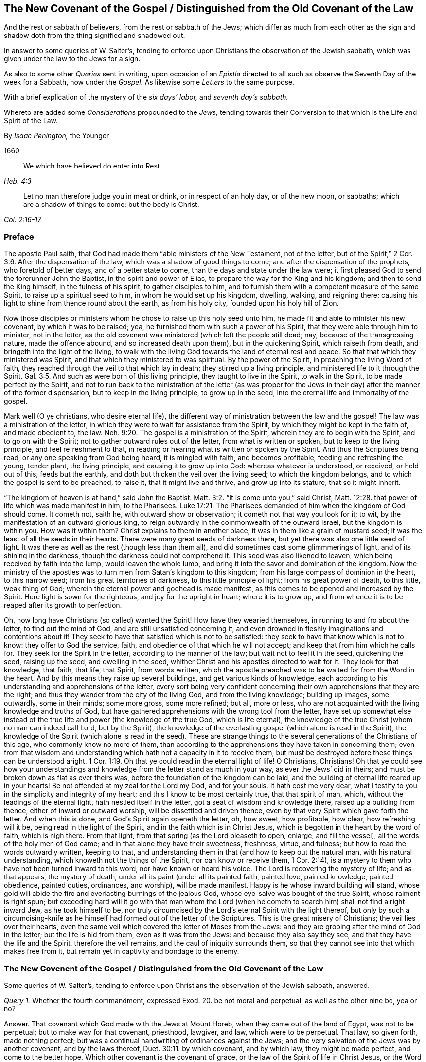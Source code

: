 == The New Covenant of the Gospel / Distinguished from the Old Covenant of the Law

[.heading-continuation-blurb]
And the rest or sabbath of believers, from the rest or sabbath of the Jews;
which differ as much from each other as the sign
and shadow doth from the thing signified and shadowed out.

[.heading-continuation-blurb]
In answer to some queries of W. Salter`'s,
tending to enforce upon Christians the observation of the Jewish sabbath,
which was given under the law to the Jews for a sign.

[.heading-continuation-blurb]
As also to some other _Queries_ sent in writing,
upon occasion of an _Epistle_ directed to all such
as observe the Seventh Day of the week for a Sabbath, now under the _Gospel._
As likewise some _Letters_ to the same purpose.

[.heading-continuation-blurb]
With a brief explication of the mystery of the
_six days`' labor,_ and _seventh day`'s sabbath._

[.heading-continuation-blurb]
Whereto are added some _Considerations_ propounded to the _Jews,_
tending towards their Conversion to that which is the Life and Spirit of the Law.

[.section-author]
By _Isaac Penington,_ the Younger

[.section-date]
1660

[quote.section-epigraph, , Heb. 4:3]
____
We which have believed do enter into Rest.
____

[quote.section-epigraph, , Col. 2:16-17]
____
Let no man therefore judge you in meat or drink, or in respect of an holy day,
or of the new moon, or sabbaths; which are a shadow of things to come: but the body is Christ.
____

=== Preface

The apostle Paul saith, that God had made them "`able ministers of the New Testament,
not of the letter, but of the Spirit,`" 2 Cor. 3:6. After the dispensation of the law,
which was a shadow of good things to come; and after the dispensation of the prophets,
who foretold of better days, and of a better state to come,
than the days and state under the law were;
it first pleased God to send the forerunner John the Baptist,
in the spirit and power of Elias, to prepare the way for the King and his kingdom;
and then to send the King himself, in the fulness of his spirit,
to gather disciples to him,
and to furnish them with a competent measure of the same Spirit,
to raise up a spiritual seed to him, in whom he would set up his kingdom, dwelling,
walking, and reigning there;
causing his light to shine from thence round about the earth, as from his holy city,
founded upon his holy hill of Zion.

Now those disciples or ministers whom he chose to raise up this holy seed unto him,
he made fit and able to minister his new covenant, by which it was to be raised; yea,
he furnished them with such a power of his Spirit,
that they were able through him to minister, not in the letter,
as the old covenant was ministered (which left the people still dead; nay,
because of the transgressing nature, made the offence abound,
and so increased death upon them), but in the quickening Spirit,
which raiseth from death, and bringeth into the light of the living,
to walk with the living God towards the land of eternal rest and peace.
So that that which they ministered was Spirit,
and that which they ministered to was spiritual.
By the power of the Spirit, in preaching the living Word of faith,
they reached through the veil to that which lay in death;
they stirred up a living principle, and ministered life to it through the Spirit. Gal. 3:5.
And such as were born of this living principle,
they taught to live in the Spirit, to walk in the Spirit,
to be made perfect by the Spirit,
and not to run back to the ministration of the letter (as was proper
for the Jews in their day) after the manner of the former dispensation,
but to keep in the living principle, to grow up in the seed,
into the eternal life and immortality of the gospel.

Mark well (O ye christians, who desire eternal life),
the different way of ministration between the law and the gospel!
The law was a ministration of the letter,
in which they were to wait for assistance from the Spirit,
by which they might be kept in the faith of, and made obedient to, the law. Neh. 9:20.
The gospel is a ministration of the Spirit,
wherein they are to begin with the Spirit, and to go on with the Spirit;
not to gather outward rules out of the letter, from what is written or spoken,
but to keep to the living principle, and feel refreshment to that,
in reading or hearing what is written or spoken by the Spirit.
And thus the Scriptures being read, or any one speaking from God being heard,
it is mingled with faith, and becomes profitable, feeding and refreshing the young,
tender plant, the living principle, and causing it to grow up into God:
whereas whatever is understood, or received, or held out of this, feeds but the earthly,
and doth but thicken the veil over the living seed; to which the kingdom belongs,
and to which the gospel is sent to be preached, to raise it,
that it might live and thrive, and grow up into its stature, that so it might inherit.

"`The kingdom of heaven is at hand,`" said John the Baptist. Matt. 3:2.
"`It is come unto you,`" said Christ, Matt. 12:28.
that power of life which was made manifest in him, to the Pharisees. Luke 17:21.
The Pharisees demanded of him when the kingdom of God should come.
It cometh not, saith he, with outward show or observation;
it cometh not that way you look for it; to wit,
by the manifestation of an outward glorious king,
to reign outwardly in the commonwealth of the outward Israel;
but the kingdom is within you.
How was it within them?
Christ explains to them in another place; it was in them like a grain of mustard seed;
it was the least of all the seeds in their hearts.
There were many great seeds of darkness there,
but yet there was also one little seed of light.
It was there as well as the rest (though less than them all),
and did sometimes cast some glimmmerings of light, and of its shining in the darkness,
though the darkness could not comprehend it.
This seed was also likened to leaven, which being received by faith into the lump,
would leaven the whole lump, and bring it into the savor and domination of the kingdom.
Now the ministry of the apostles was to turn men from Satan`'s kingdom to this kingdom;
from his large compass of dominion in the heart, to this narrow seed;
from his great territories of darkness, to this little principle of light;
from his great power of death, to this little, weak thing of God;
wherein the eternal power and godhead is made manifest,
as this comes to be opened and increased by the Spirit.
Here light is sown for the righteous, and joy for the upright in heart;
where it is to grow up,
and from whence it is to be reaped after its growth to perfection.

Oh, how long have Christians (so called) wanted the Spirit!
How have they wearied themselves, in running to and fro about the letter,
to find out the mind of God, and are still unsatisfied concerning it,
and even drowned in fleshly imaginations and contentions about it!
They seek to have that satisfied which is not to be satisfied:
they seek to have that know which is not to know: they offer to God the service, faith,
and obedience of that which he will not accept;
and keep that from him which he calls for.
They seek for the Spirit in the letter, according to the manner of the law;
but wait not to feel it in the seed, quickening the seed, raising up the seed,
and dwelling in the seed, whither Christ and his apostles directed to wait for it.
They look for that knowledge, that faith, that life, that Spirit, from words written,
which the apostle preached was to be waited for from the Word in the heart.
And by this means they raise up several buildings, and get various kinds of knowledge,
each according to his understanding and apprehensions of the letter,
every sort being very confident concerning their
own apprehensions that they are the right;
and thus they wander from the city of the living God, and from the living knowledge;
building up images, some outwardly, some in their minds; some more gross,
some more refined; but all, more or less,
who are not acquainted with the living knowledge and truths of God,
but have gathered apprehensions with the wrong tool from the letter,
have set up somewhat else instead of the true life
and power (the knowledge of the true God,
which is life eternal),
the knowledge of the true Christ (whom no man can indeed call Lord, but by the Spirit),
the knowledge of the everlasting gospel (which alone is read in the Spirit),
the knowledge of the Spirit (which alone is read in the seed).
These are strange things to the several generations of the Christians of this age,
who commonly know no more of them,
than according to the apprehensions they have taken in concerning them;
even from that wisdom and understanding which hath not a capacity in it to receive them,
but must be destroyed before these things can be understood aright. 1 Cor. 1:19.
Oh that ye could read in the eternal light of life!
O Christians, Christians!
Oh that ye could see how your understandings and
knowledge from the letter stand as much in your way,
as ever the Jews`' did in theirs; and must be broken down as flat as ever theirs was,
before the foundation of the kingdom can be laid,
and the building of eternal life reared up in your hearts!
Be not offended at my zeal for the Lord my God, and for your souls.
It hath cost me very dear,
what I testify to you in the simplicity and integrity of my heart;
and this I know to be most certainly true, that that spirit of man, which,
without the leadings of the eternal light, hath nestled itself in the letter,
got a seat of wisdom and knowledge there, raised up a building from thence,
either of inward or outward worship, will be dissettled and driven thence,
even by that very Spirit which gave forth the letter.
And when this is done, and God`'s Spirit again openeth the letter, oh, how sweet,
how profitable, how clear, how refreshing will it be,
being read in the light of the Spirit, and in the faith which is in Christ Jesus,
which is begotten in the heart by the word of faith, which is nigh there.
From that light, from that spring (as the Lord pleaseth to open, enlarge,
and fill the vessel), all the words of the holy men of God came;
and in that alone they have their sweetness, freshness, virtue, and fulness;
but how to read the words outwardly written, keeping to that,
and understanding them in that (and how to keep out the natural man,
with his natural understanding, which knoweth not the things of the Spirit,
nor can know or receive them, 1 Cor. 2:14),
is a mystery to them who have not been turned inward to this word,
nor have known or heard his voice.
The Lord is recovering the mystery of life; and as that appears, the mystery of death,
under all its paint (under all its painted faith, painted love, painted knowledge,
painted obedience, painted duties, ordinances, and worship), will be made manifest.
Happy is he whose inward building will stand,
whose gold will abide the fire and everlasting burnings of the jealous God,
whose eye-salve was bought of the true Spirit, whose raiment is right spun;
but exceeding hard will it go with that man whom the Lord (when
he cometh to search him) shall not find a right inward Jew,
as he took himself to be,
nor truly circumcised by the Lord`'s eternal Spirit with the light thereof,
but only by such a circumcising-knife as he himself
had formed out of the letter of the Scriptures.
This is the great misery of Christians; the veil lies over their hearts,
even the same veil which covered the letter of Moses from the Jews:
and they are groping after the mind of God in the letter; but the life is hid from them,
even as it was from the Jews: and because they also say they see,
and that they have the life and the Spirit, therefore the veil remains,
and the caul of iniquity surrounds them,
so that they cannot see into that which makes free from it,
but remain yet in captivity and bondage to the enemy.

[.old-style]
=== The New Covenent of the Gospel / Distinguished from the Old Covenant of the Law

[.section-summary-preface]
Some queries of W. Salter`'s,
tending to enforce upon Christians the observation of the Jewish sabbath, answered.

[.discourse-part]
_Query 1._ Whether the fourth commandment, expressed Exod. 20.
be not moral and perpetual, as well as the other nine be, yea or no?

[.discourse-part]
Answer.
That covenant which God made with the Jews at Mount Horeb,
when they came out of the land of Egypt, was not to be perpetual;
but to make way for that covenant, priesthood, lawgiver, and law,
which were to be perpetual.
That law, so given forth, made nothing perfect;
but was a continual handwriting of ordinances against the Jews;
and the very salvation of the Jews was by another covenant, and by the laws thereof, Duet. 30:11.
by which covenant, and by which law, they might be made perfect,
and come to the better hope.
Which other covenant is the covenant of grace,
or the law of the Spirit of life in Christ Jesus, or the Word which is nigh in the mouth,
and in the heart,
and speaks life to them that can hear and believe the joyful sound of it.

Now that this former covenant was not to abide, but to give place to the other, see Heb.
viii, which treateth of the new covenant:
for God`'s speaking of a new covenant importeth that he himself hath made the first old.
ver. 13. It had a long continuance among that people of the Jews;
but now against the coming of Christ, who was to be Mediator of a better covenant,
ver. 6. even a new covenant, ver. 8. as it had been long decaying, and waxing old,
so now it was ready to vanish away, as ver. 13.

And indeed it was necessary it should pass away; for it was not faultless.
How, not faultless!
Was there any sin in the holy law and ministration of God by Moses?
Can there any just blame be found in any thing that proceeded from the Lord?
Nay, surely the ministration of Moses was holy, and without blame; but it was weak,
through the flesh, Rom. 8:3. and therefore God would lay that aside,
so far as it was weak, and suited to the weakness of a fleshly people, and bring,
instead thereof, a ministration of the law in the Spirit,
which should be lively and powerful and effectual in the spirits of his people.

That which God aimed at in a covenant, was to keep him and his people together.
Now this covenant was weak on the people`'s part; they continued not in it, and so,
according to that covenant, God disregarded them.
ver. 9. Now God finding this covenant not able to
effect his purpose of love towards his people,
he finds fault with it, bringing forth another, or second, which this gives place to.
ver. 7. And this other covenant, or new covenant, is not according to that.
How not according to that?
Why this: it was not written outwardly, as that was.
"`Not according to that which I made with their fathers,
when I took them by the hand to lead them out of the land
of Egypt.`" ver. 9. "`For I will put my laws in their mind,
and write them in their hearts.`" ver. 10. And here they shall learn the knowledge of God,
every one from the least to the greatest,
ver. 11. "`So that all the children of this covenant shall
be taught of the Lord,`" and learn the law from his mouth;
not as it was given at Mount Sinai,
(which ministration was to the children of the old
covenant) but as it goes forth out of Zion,
and from the "`Jerusalem which is above,`" which is
the mother of all the children of the covenant,
and nourisheth them, not with the law of Moses, but with the milk of her own breasts.

Now if any think to restrain this to the types and shadows of the law, they therein err:
for the main covenant was the law of commandments, which they still broke,
worshipping other gods, making images and likenesses, taking his name in vain,
profaning his sabbaths, and so of the rest.
It is true, the first covenant had a worldly sanctuary,
a tabernacle wherein was the candlestick, etc.,
but the chief matter of the covenant was the ten words;
therefore the tables wherein it was written were called the tables of the covenant,
or the tables wherein the covenant was contained. Heb. 9:4.
Yea, the ten words are expressly called the covenant itself. Duet. 4:13.
Observe therefore diligently these
few things following in the fear of the Lord:

[.numbered-group]
====

[.numbered]
_First,_
The ten commandments given by Moses from Mount Horeb were the covenant which God made
with the Jews when he took them by the hand to lead them out of the land of Egypt.

[.numbered]
_Secondly,_ That covenant God found fault with,
because it was not able (through the weakness of
the flesh on their parts) to keep them to God.

[.numbered]
_Thirdly,_ Against Christ`'s coming God provideth a new covenant,
a better covenant for him to be Mediator of; which covenant was not outward,
like the former, but inward, put in the mind, writ in the heart.
As the people was inward, the sanctuary inward, the ark inward,
the tables of the covenant inward, so the covenant itself, and the writing of it,
were inward also.
And this covenant, as it is only written in the Spirit, and in that which is spiritual,
so it cannot be read in the letter.

[.numbered]
_Fourthly,_ That wherever this new covenant cometh, the other waxeth old,
whether to a person or people.
Wherever the law of the Spirit of life is made manifest,
the law of the letter is swallowed up in it,
and is known no more but as it is comprehended, and is brought forth in it.
And he that is in the Spirit,
and hath received the law of life from the Spirit knoweth not Christ after the flesh;
how much less Moses.
But taking the whole ministration of Moses in the spirit, not only the ten commandments,
but all the sacrifices and other types also, here they are owned and received,
even in Christ the substance: but the ten commandments, so far as they were a shadow,
pass away before the Sun of righteousness,
as well as the other types and shadows of the law.

====

[.discourse-part]
Objection.
But was there any thing of the ten words a shadow?
Do they not all command abiding things?

[.discourse-part]
Answer.
Moses`' whose ministration (as it stood in the letter without) was but a shadow
of the fulness and perfection of that ministry of the Spirit which was to come,
and to be set up by the Son in his house. Heb. 3:5-6.
Moses`' people, but a shadow of the spiritual people;
Moses`' priests and sacrifices, but a shadow of the spiritual priests and sacrifices;
Moses`' law in the letter ministered from Mount Sinai,
but a shadow of Christ`'s law in the Spirit to be ministered from Mount Zion. 2 Cor. 3:10-11.
The law itself which was given by him,
but a shadow of the grace and truth which came by Jesus Christ. John 1:17.
Of whose fulness every believer receives a portion of the same grace,
"`even grace for grace;`" ver. 16 which grace is to be his teacher,
both of what he should deny and turn from,
and how he should live and carry himself both towards God and man. Tit. 2:11-12.
Look particularly on the commandments,
and see if there will not appear something of a shadow in them.

The first commandment to that people,
"`That they should have none other gods (like the heathen) but him only whose
powerful arm had brought them out of Egypt.`" This is a shadow of the subjection
of the spiritual Israel singly in Spirit to the Lord of spirits,
who by his mighty arm redeemed them out of spiritual Egypt.
Now must they bow to other lords no more, Isa. 26:13.
as they did bow in the land of Egypt (Oh, who can read this!),
but bow alone at the name of Jesus,
and be subject to the arm of his power in their spirits alone forever.

The second commandment,
"`That they should not make any images or likenesses of things in heaven or earth,
or bow down to them, is a shadow of what God requires of spiritual Israel in the inward,
where all likenesses, inventions, imitations,
resemblances of what they have seen in the Spirit above,
or beneath in the earthly nature, they must not make themselves,
nor bow to such as any others make.

And they must not "`take the name (of the Lord their Redeemer) in vain,`"
pretending to the living power when it manifests not itself in them;
pretending to meet in the living name, and to worship in the Spirit,
when they are gone a whoring from it, and become strangers to it.
What should I mention any more?
It is easy to observe how the other commandments were shadows of the inward
innocency and purity which the believer receives inwardly into his heart
from the powerful operation of the law of the Spirit of life in him.

[.discourse-part]
Objection.
But may any of these laws be broken?
If they may not be broken, then they are perpetual.

[.discourse-part]
Answer.
The reason why they may not be broken is not because
that the dispensation of them is still in force,
but because the dispensation of the law of the Spirit
comprehends all the righteousness of Moses`' law:
and the end of Christ`'s dissolving that covenant was not that any might
have liberty to do any thing which is there manifested to be unrighteous;
but that the righteousness of it might be fulfilled
in them who receive his law in the Spirit,
which never could be fulfilled by receiving of Moses`' law in the letter. Rom. 8:4.
And mark this diligently,
ye that have been exercised in the Spirit towards God:
the law of sin is nearer to us than any law of the letter can come;
the covenant of death and hell (with the laws thereof)
is written within by the finger of Satan;
and that which blots them out must be as near, even an inward covenant,
an inward writing from the eternal Word in the heart,
by the law of his eternal Spirit of life.

This then is my answer: Moses`' law in substance remains, as it is taken in by Christ,
and administered by him in Spirit; but not as it was given in the letter to the Jews:
for so it was a shadow, making nothing perfect: but making way for the better hope,
for the covenant established upon better promises,
for the inward law of the Spirit of life in Christ Jesus:
which effects that in the spirits of his people, which Moses`' law could by no means do.

[.discourse-part]
Question.
But what is the substance of the law which abides?

[.discourse-part]
Answer.
The substance of the law is _love:_ to love God above all (above all without,
above all within), and to love one`'s neighbor as one`'s self.
To receive this love from God, and to bring it forth in his Spirit,
this is the substance of the law; this is the thing which the law drove at in a shadow.
The law is fulfilled in this one word _love;_
but that love must be received from God which fulfils the law.
A man may strive to love abundantly, and strive to obey in love,
and yet fall short of the covenant;
but the Lord must circumcise the heart before that
love can spring up which fulfils the law. Duet. 30:6.

[.discourse-part]
Objection.
But doth not the Apostle Paul say, that by the law is the knowledge of sin;
and that he had not known lust, except the law had said,
"`Thou shalt not covet;`" plainly referring to the tenth commandment, which saith,
"`Thou shalt not covet.`"

[.discourse-part]
Answer.
By the law outwardly was the knowledge of sin outwardly to the people of the Jews;
by the law inwardly is the knowledge of sin inwardly to the spirits of disciples.
Now a little consider and wait on the Lord,
to know what administration of the law it was that Paul knew sin by;
whether it was by Moses`' administration of the law in the letter,
or by Christ`'s ministration of his law to him in the Spirit.
It is rendered in our last translation,
"`Thou shalt not covet;`" but it might more properly be rendered, "`Thou shalt not lust:`"
// lint-disable invalid-characters
for if ὲπιθυμία be properly rendered lust, then οὐκ επιθυμήσεις may as properly be rendered,
"`Thou shalt not lust.`" And he that hath received
the administration of the law in the Spirit,
knoweth it thus to issue forth from the Word of life into his spirit.
It discovers the lusts and affections of the flesh,
which draw from the yoke and subjection to the Spirit; and then,
by a command from the living Spirit, it hedgeth up the way after the other lovers,
saying, "`Thou shalt not lust.`" And as the law of the flesh ariseth,
kindling desires after vanity, and after fleshly ease and delight;
so the law of the Spirit arises in the inner man, forbidding, pricking, stopping,
and limiting that which would be at liberty out of the life and purity of the holy law.
And here begin the bitter fights and terrible battles
and conflicts between the two seeds,
wherein all the powers of heaven, earth, and hell are engaged.

Now because this interpretation of Paul`'s words may seem strange
and uncouth to persons who have drunk in another apprehension,
and have taken it for granted that Paul there refers to the tenth commandment,
consider the place yet further,
and perhaps the Lord may please to open it to you from the very letter,
even as he hath opened it to others immediately by his Spirit,
by causing them to feel the thing which Paul felt,
and to receive the law as he received it.

Paul (in that seventh of the Romans) speaks of three states which he had known.

[.numbered-group]
====

[.numbered]
_First,_ A state of life before the law: "`I was alive without the law once.`" ver. 9.

[.numbered]
_Secondly,_ A state of death after the commandment came: then sins revived, and he died.
When the word of life came with its living commandment to set upon sin indeed,
then sin would dally no longer; it would no longer lie as dead,
and let Paul live in his zeal and worship as he had done before; but it slew him,
it showed its power in him, sometimes deceiving him,
and sometimes forcing him from that which was holy, spiritual, just, and good,
and to that which was unholy; insomuch as he did do what he hated,
and could not do what he loved; and found himself a wretched man,
and in miserable captivity,
because of the body of death and the law of sin in his members.
ver. 23,24.

[.numbered]
_Thirdly,_ A state of life,
after the commandment had done its work in thoroughly slaying of him;
when that was removed which the law came against, then he was married to another husband,
then he could bring forth fruit unto God; Rom. 7:4.
then he could walk freely with God, not after the flesh,
but after the Spirit, chap.
8:4. and rejoice in the life and the peace, instead of roaring out because of the death,
which came from the carnal mind.
ver. 5.

====

Now when was the time when Paul "`was alive without
the law`"? Was it not when he was righteous,
when he was whole?
Then he had no need of the physician, then he had not received the wound,
even the terrible wound which Christ then gives the
soul when he calleth to it by his Spirit,
and giveth forth the commandment,
"`Thou shalt not lust.`" When he had "`confidence in
the flesh,`" being circumcised the eighth day,
of the stock of Israel, of the tribe of Benjamin, an Hebrew of the Hebrews;
as touching the law, a Pharisee; concerning zeal, persecuting the church;
touching the righteousness which is in the law, blameless. Phil. 3:4-6.
Here was a living man;
and his exact receiving the ministration of the law in the letter was part of his life;
yea, but he had not received the commandment yet that slew him.
Paul was alive yet, and could flourish in the freshness of his life, zeal,
and abundant knowledge under this administration of the law: but when God,
who caused the light to shine out of darkness, shined in his heart;
when God began the work of the new creation in him by his living light;
when the commandment came fresh from the Spirit (the
commandment which was ordained to life, Rom. 7:10.
which the ministration of the law in the letter was not,
no not to the Jews, but another.
Duet. 30:14-15), then Paul began to feel the sting of death, and the power of sin,
which now rose up in its strength to retain one of its subjects,
and to keep the stronger man than he from dispossessing him, if he could.
And now how was poor Paul rent and torn, and harrassed by the enemy,
and made to see and feel his miserable captivity, until he had passed through the death,
and was redeemed from under sin,
and consequently from under this bitter administration of the Spirit, by his holy, pure,
and severe law against sin!
For the man being dead, the law hath no force against the seed,
nor against that which is one with and lives in the seed:
and this it is he speaks to the Romans concerning,
who also were acquainted with the ministration of the law, as ver. 1. of the 7th chap.
Now is it not very manifest that Paul knew not sin spiritually
by the ministration of the law in the letter,
but was alive without it, until he felt the ministry of it from Christ in the Spirit?
And that soon struck at his life, and by degrees slew it, killing the body of sin in him,
with its members, and so preparing him for the marriage to another husband.

[.discourse-part]
Objection.
But by this then a man is not only freed from the law of the letter,
but also from the law of the Spirit:
for if this law be ministered to him till death pass upon him,
and till he be married to Christ, then after death is passed upon him,
and he is baptized into death, and risen with Christ, and married to him,
the law passeth away likewise.

[.discourse-part]
Answer.
There is a double ministration of the law of the Spirit;
a sharp ministration against sin, and a sweet ministration in the renewed Spirit.
The ministration against sin passeth away, as the sin is wrought out; but then the sweet,
spiritual current and law of its holy and pure life
in the renewed Spirit is more vigorous and full.
So that the law of the Spirit remaineth forever; but its convictions, its reproofs,
its chastisements towards the worldly part,
diminish and pass away as the worldly part is wasted; and its sweet, comforting presence,
pure peace, fresh joy and life, increase as the new man grows and flourishes.

[.discourse-part]
_Query 2._ Whether the scope and drift of that fourth precept be not to
persuade us to lay by the works of our calling one day in seven,
that we may on that day wholly give up ourselves to wait on the Lord,
in the performance of duties of piety and mercy, for our attaining of, and growing in,
sanctification and holiness?

[.discourse-part]
Answer.
The scope and drift of the fourth commandment was to enjoin
the Jews to keep the sabbath strictly as a sign,
by forbearing all works,
and sanctifying it as a day of rest to the Lord according to the law. Ezek. 20:12.
But the substance being come (Christ, who is the body, Col. 2:17),
the day and rest of the Spirit being known, the sign is at an end,
and the thing signified taketh place.
So that the rest is now in Christ, through the faith, by his Spirit, where the worship is.
And this in the gospel comprehends the time of worship, the place of worship,
and the worship itself (which are spiritual), where, in substance, all is known, enjoyed,
and solemnized, which was figured out in shadows under the law.
The sanctification being come, the rest being come, the Lord of the sabbath being come,
shall not the sign of the sanctification,
the sign of the rest (which rest the Lord of the sabbath was to give,
and lead the spirits of his people into), pass away? Ex. 31:13.

[.discourse-part]
_Query 3._ Whether the fourth precept do not as strictly bind
us to keep holy the seventh day of or from the creation,
as it bindeth us to the observation of a seventh day?

[.discourse-part]
Answer.
The fourth commandment did not require the observation of a seventh day in general;
but of a seventh day in particular, of those of whom it required it:
for what the law required, it required of those who were under the law,
and not of others. Rom. 3:19.

[.discourse-part]
_Query 4._ If the seventh day`'s sabbath be not moral and perpetual,
then how comes it to pass that it was instituted or appointed from the first creation,
when men by guilt stood in no need of a Saviour, nor yet of such a ceremony; Gen. 2:3.

[.discourse-part]
Answer.
That it was instituted or appointed from the first creation,
or that God intended to require of man the observation of it had he abode in innocency,
is not manifest in the Scriptures;
but that God did then bless and sanctify it (in relation to the service he had for it),
that is expressed in scripture. Gen. 2:2-3.
And that this was one end for which he did sanctify it, namely,
that it might be for a sign unto that people of the Jews (which were the people
he chose to set up his signs and figures of the invisible things among),
the scripture also testifies. Ex. 20:11.
but what further meaning there is in it,
and what relation it hath to all the redeemed of the Lord,
in whom God brings about the new creation, with the rest thereof (as he did the old),
it is better to wait to know and feel in the Spirit,
than to be prying into with the curious, searching, fleshly understanding.

[.discourse-part]
Query 5. If the seventh day`'s sabbath be not moral,
and belonging both to Jews and Gentiles,
then how comes it to pass that it was given to all men in Adam,
when there was no difference between Jews and Gentiles
and was observed by command from the beginning,
as appears by comparing together Gen. 2:3. and Ex. 16:18, to 31.

[.discourse-part]
Answer.
That it was given to Adam in innocency, or to all men in Adam, I do not find,
nor do these places quoted make it manifest;
but its being practised before the giving of the law doth not prove its perpetuity,
or that it was not given for a sign:
for circumcision was instituted and observed long before the giving of the law, Gen. 17.
and sacrificing long before that, Gen. 4. both which were signs of the inward,
and not perpetual as to the outward observation of them.

[.discourse-part]
_Query 6._ If when our Lord Jesus saith, (Matt. 5:18) that "`till heaven and earth pass,
one jot or tittle should in no wise pass from the law;`"
if he there meant not the law of the ten commandments,
expressed in Exodus xx, then what law did he mean?

[.discourse-part]
Answer.
By the law is meant the whole ministration of Moses; as by the prophets (ver. 17),
the whole ministration of the prophets:
and that it is not to be restrained to the ten commandments,
is manifest by the instances which Christ gives,
more of which relate to other parts of the law than to the commandments:
for there are but two instances out of the ten commandments;
but there are four instances out of other parts of the law, as may be seen,
ver. 31. 33. 38. and 43. of that chapter.
So that Christ doth not only take in the ten commandments,
but he takes in the rest of Moses`' ministry in the Spirit,
not one jot or tittle whereof is to pass till it be all fulfilled;
but was to stand in the letter to the Jews till full season,
and then in the Spirit till all be finished there also.

"`The law and the prophets were until John;`" from
that time the kingdom of God began to be preached, Luke 16:16.
and both the law, prophets, and John himself were to decrease,
and Christ and his kingdom to increase.
Christ, in this fifth of Matthew, had been preaching the kingdom,
declaring to whom it appertained, and the blessedness of such.
Now this his manner of preaching might seem to derogate from the law of Moses,
and from the prophets, whose doctrine and dispensation hereby he might seem to destroy:
but Christ taketh away the occasion of such a misapprehension,
bidding them not think he came to destroy the law, or the prophets:
for he was not come for that end, but to fulfill.
Wherein he doth these two things:

[.numbered-group]
====

[.numbered]
_First,_ He establisheth that ministration of the law and prophets for its season,
till it should be fulfilled by him the substance,
who was to fulfill all the righteousness of it.
It should last out its whole day,
and should not fail in the least tittle of it (as he himself explaineth it,
Luke 16:17); till the heaven and earth of the Jews passed away. Heb. 12:27-28.

[.numbered]
_Secondly,_ He taketh in the substance of it into his own ministration,
and layeth it more inwardly, and closely,
and largely upon the spirits of his disciples than
Moses had done in the letter upon his disciples;
but he doth not give it out in full,
but only giveth a taste to his disciples how straitly he would
minister it to them by his Spirit as they came under his yoke,
Matt. 11:29, which yoke is the Spirit of the law thereof,
as Moses`' yoke was the law of the letter.

====

Now mark yet further: Christ does not give out the letter for his law,
as it was delivered by Moses;
but requireth somewhat of his disciples which comprehends the letter.
As now when he administers the law against revenge, from whence murder proceeds,
he doth not say, "`Thou shalt not kill,`" as Moses had said to them of old time; but saith,
Thou shalt not be angry without a cause, nor give thy brother any provoking language.
ver. 22. Nor does he say, "`Thou shalt not commit adultery;`" but,
Thou shalt not let out a lustful look, nor let in a lustful thought.
ver. 28.

And had he spoken here about the sabbath, would he have administered it in the letter,
or would he have commanded the observation of the true sabbath, where no work is done,
no fire kindled (nor so much as any sticks gathered to make a fire with),
nor no burden borne; but the man-servant, the maid-servant, the ox, the ass,
and every creature rests in the seed?
"`The Son of man is Lord of the sabbath.`" It is true he subjected himself under the law;
but yet he was still Lord; and he maketh all his,
kings and priests to God! who being once baptized into his death,
know also his resurrection and reign.

[.discourse-part]
Objection.
But all the other commandments are to be kept according to the letter;
for although it should prove so,
that believers are not bound to observe them by virtue
of Moses`' ministration in the letter,
but by virtue of the ministration of the Spirit,
yet the commandments themselves are kept;
but take away the outward observation of the sabbath,
and this commandment hath no fulfilling at all according to the letter.

[.discourse-part]
Answer.
This ariseth from the different nature of the thing:
for the other commandments require or forbid that
which is either good or evil in its own nature;
but this is but good or evil by institution or command.
To keep a day, or not to keep a day, is not good or evil in itself,
but as it is commanded, or forbidden, or left at liberty in the Lord,
and according as it is done or forborne by him who received the command or prohibition,
or is let into the liberty of the gospel. Rom. 14:6.
So that if the nature of the thing required in this commandment,
had been alike with the nature of the things required or forbidden in the other commandments,
it would have been as durable after the dissolution of that covenant,
as the other things therein contained were;
which vanish not in themselves upon the dissolution of that covenant,
but only pass into a higher way of dispensation,
where they retain their full virtue and strength, even according to the letter,
though not by virtue of the administration of the letter;
another higher and fuller administration of a better
covenant challenging and taking its own place.

[.discourse-part]
_Query 7._ If the seventh day`'s sabbath be not moral, but an abrogated ceremony,
now since the death of Christ;
then wherefore should our Saviour instruct his beloved apostles,
that they must instruct the Christian churches to pray, Matt. 24:20.
that they might not flee on the sabbath,
knowing that their flight would fall out more than thirty years after his death?

[.discourse-part]
Answer.
Great was the hardship the Jews underwent in the siege of Jerusalem,
by that apprehension of theirs that they ought not to do any work
(not so much as of defending themselves) on the sabbath;
which hardship such disciples of Christ among the Jews,
as could not easily be drawn off from the law and Jewish observations,
but still were for circumcision, and keeping of an outward sabbath, might be liable to.
Now Christ, and the apostles after him, were not hasty to withdraw them from such things,
but for a time bore with them therein; insomuch that Paul circumcised Timothy,
and became to the Jews as a Jew; and to them that were under the law,
as under the law himself also.
But the strength of the query seems to lie in this,
_That it should bear the name of sabbath from Christ`'s own mouth,
in relation to somewhat which should happen on it more than
thirty years after it should cease to be sabbath._
To which my answer is plain, that that may as well bear the name of sabbath,
as Jerusalem, or the temple, bear the name of the holy place, ver. 15. of the same chap.
For Jerusalem and the temple did as much cease to be the
holy place above thirty years after those words were spoken,
as the Jewish sabbath could cease to be the sabbath.

Now for the sakes of such as have been truly exercised in their spirits
by the Spirit of the Lord (and have felt the powerful work of his grace,
and a building raised up by him), and may yet be further exercised, I shall add this.
Jerusalem was a type of an inward building in the spirits of God`'s people;
both in its rearing up, in its situation, in its standing,
in God`'s dealing with it all the time of its standing; and lastly,
in its downfall and utter desolation.
There is an appearance and building of God in the spirits of his people,
which is to give way to, and be swallowed up in, a fuller and higher appearance.
But the fleshly spirit, getting into this building,
will not give way to the further and more inward and spiritual appearance of the Spirit,
but will have the first building stand as the building,
and will entertain no further appearance of God, than as it can comprehend it,
subject it, and afford it a place in the first building.
Hereupon God distresseth Ariel, even the city which David built (saying within his heart;
surely "`that which I have built will I break down,
and that which I have planted will I pluck up, even this whole land,
so he causeth the overflowing scourge to pass, even over thy whole land,
O Emanuel`"). Now when the enemy enters within the holy city, and within the holy temple,
it is time to flee, and exceeding great distress will befall that disciple,
whose flight is either in the winter or on the sabbath day.
Do not imagine at this; but if the Lord open it not at present, wait his season;
for the thing is true and sealed, both by the openings of the light eternal,
and by sensible exercises and experiences from that light.

Thus I have answered such of the queries as concern the seventh day`'s sabbath.
Such as seem to argue the unwarrantableness of observing
the first day of the week for a sabbath,
I leave to those to whom they are tendered (and of whom
an answer seems so conscientiously and zealously desired,
as I do not see how it can be reasonably neglected or denied),
that by weighty evidence of Scripture he may be reduced, if he hath erred; but if not,
but it be truth which he hath therein held forth,
the Lord may be honored in men`'s bowing and subjecting to every truth of his,
by what instruments soever it pleaseth him to make it manifest.

=== Some Queries,

[.heading-continuation-blurb]
Sent in writing, (upon occasion of an epistle directed to all such
as observe the seventh day of the week for a sabbath) _answered._

[.discourse-part]
_Query 1._ If the whole law of Moses, the law of the ten commandments,
as well as the law of sacrifices,
were both added upon one and the same account for transgressions;
then why doth the Holy Spirit in the Scriptures lay forth such
an antiphitical use of them (I suppose he means antitypical),
the one that sin might abound, Rom. 5:20. the other sacrificing for sin? Heb. 9:7-9.

[.discourse-part]
Answer.
That the law of Moses was added because of transgression,
is manifest from that scripture quoted by me in my epistle,
as well as from other scriptures;
and one end why it was added in relation to transgression, was,
that the offence might abound,
which would make the sacrifice of propitiation for
sin appear more necessary and more acceptable.
And the sacrifices also relate to the sinner, some referring to the sin committed,
others to the thankfulness and acknowledgment due for the peace, mercy,
and blessings of God towards his poor, sinful, erring creatures;
both which were to last till the time of reformation from the sin. Heb. 9:10.
Gal. 3:19. (But that they were both added _upon one and the same account,_
that I did not affirm; that is wrongfully put upon me.)

Now though both these were added because of transgression,
yet they had not both the same use and service in relation to transgression,
but the one was added to discover sin, and to make it appear exceeding sinful, Rom. 5:20.
the other to blot it out, to take it away, to make atonement for it;
which the sacrifices did,
making the sinner upright and perfect as relating to that outward state and capacity,
though they could not as pertaining to the conscience. Heb. 9:9.

[.discourse-part]
_Query 2._ If the whole law, the ten commandments, as well as the sacrifices,
were representations, figures, or shadows of somewhat relating to Christ, the seed;
then what did they in general, or either of them in particular, represent, figure,
or shadow forth, before they were written in tables of stone,
or since they were written in tables of stone, more of Christ then than now?

[.discourse-part]
Answer.
That the ten words were some of the precepts of Moses,
and appertaining to the first testament or covenant,
all which precepts were sprinkled with blood, cannot be denied.
And the apostle distinguisheth the precepts of Moses under the law,
which were sprinkled with the blood of the sacrifices under the law, Heb. 7:19.
from the precepts of Christ which he writes in other tables, chap.
10:16. which also are sprinkled with blood, but not with the blood of bulls and goats,
but with his own blood;
and he that receives any of these precepts out of the blood of Christ,
cannot truly and spiritually obey them,
though he may strive much to form his spirit into the obedience thereof.
Now the time and season of their signification was
the time which God allotted them under the law,
wherein was the use of signs; but the gospel is a state of substance,
of bringing the life and immortality into the heart,
and into the possession of believers, which the state of the law shadowed.
So that they are not signs since the gospel, since Christ put an end to the law-signs,
shadows, and figures, nor yet before the law to believers,
so far as they were in the new covenant; (for as the thing signified cometh,
so that which signifieth it passeth away) though that was a mixed state,
wherein God gave a taste of both covenants,
before his perfect dispensing or bringing forth of either.

[.discourse-part]
_Query 3._ If the whole dispensation of the law was given to the Jews,
and not to the Gentiles, and so the Gentiles not bound to that law,
but another way for them to know the mind of God; then whether that law cited, Rom. 2:15.
which the Gentiles showed the work of in their hearts,
be another law contrary to that law that was given to the Jews,
even the ten commandments?

[.discourse-part]
Answer.
The law which is the substance, is not contrary to the law which is the shadow,
but is the comprehending and fulfilling of it.
The law in the Spirit (written by God`'s power and presence in
the heart and mind) is not contrary to the law in the letter,
but is a higher and more glorious ministration of it.
The one commandment which God gave by Moses to the Jews, Duet. 30:11.
which was the commandment of life and death,
as relating to their inward and eternal state,
ver. 15. was not contrary to the ten commandments,
which God had commanded them before by another covenant,
which he had made with them as an outward people,
and which was to be their rule as to their outward state;
for they were chosen by God to be a holy people outwardly,
and so an outward rule of holiness and obedience was prescribed them;
but by all their obedience thereto, they could not be justified, but only by hearing,
believing, and obeying Christ, the word nigh in the heart,
and by feeling in the spirit the blood of that one offering.

[.discourse-part]
_Query 4._ If the Gentiles were not bound under that law that the Jews were,
which carried the curse with it;
then which way have the Gentiles redemption by Jesus Christ?
seeing all that are redeemed, are redeemed from the law, and the curse thereof.
Gal. 4:5:13.

[.discourse-part]
Answer.
As they were under the curse outwardly, by transgressing that outward law or covenant,
and so missed of the outward happiness of the holy land,
and still met with wrath and judgments, and at last utter cutting off,
as to their outward state, and as to all their hope from that covenant;
so he that comes to receive the ministration of the law of the Spirit,
will find the curse as abundantly inwardly,
even till that be cut down by the sword of the Spirit, which the curse is to;
and that brought into dominion, to which is the promise and blessing.
So that the Gentiles find as great need to be redeemed from the curse inwardly,
which the inward law brings upon the transgressor, as the Jews did outwardly; yea,
and find a more heavy burden and load than ever the Jews did outwardly.
Paul, when he was alive in the outward administration of the law,
not being acquainted with the inward, he knew little of the curse;
he was according to it blameless, Phil. 3:6.
but when he came to receive the living light
of the spiritual administration of it into his spirit,
then he felt the burden, and weight and misery of sin, and the curse indeed;
and cried out, "`O wretched man, who shall deliver?`"

[.discourse-part]
_Query 5._ If the duration of the dispensation of Moses`' law in the letter was till Christ,
the seed, should come and fulfill it,
and the dispensation of Moses`' law (so stated without
distinction) between that that was perpetual,
and that that was ceremonially vanishing, and so in the fulfilling of it besides;
then what law or commandments that or they were, which,
while Moses`' dispensation was in full force, is said to be perpetually sure,
to stand fast forever and forever, as Ps. 10:11:7,8. and when Christ, the seed,
was come, and had fulfilled all that the Father had appointed him to do,
was established, Rom. 3:31.
and not one jot or tittle of it to pass so long as heaven and earth remain? Matt. 5:18.
and Luke 16:17.

[.discourse-part]
Answer.
That distinction between something in Moses`' law being perpetual,
and something ceremonial, is not sound and proper in this place;
for all that was under Moses`' law was but a shadow, as in that dispensation;
and that testament was dedicated with blood (with the blood
which was a shadow) which related to every precept, Heb. 9:18-19.
and it was all substantial and
perpetual in what it signified and related to.
The sacrifices were substantial in that sacrifice which they signified,
as well as the law and precepts were substantial
in the law and precepts which they signified.
And as the first covenant pointed at a second covenant,
so the laws of the first covenant pointed at the law of the second covenant,
the ministration whereof is from the Mediator of that covenant,
and they come into the heart sprinkled with his blood.
Now the law or commandment, which even under that dispensation,
was to be perpetual and last forever, was "`the word in the heart,`"
and the laws thereof, Duet. 30:14. which Moses by especial order from God,
and according to the tenor of another covenant, directed the Jews to.
ver. 4. For the law, as administered by Moses, in the letter,
is not perpetual or eternal; but as it comes from the Spirit,
and is administered in the Spirit, so it is spiritual and eternal.
That administration was fitted to that people; and, we know, the Lord, if he had pleased,
could have given a fuller administration of his law in the letter than that was,
as Christ plainly intimates divers times.
Mat. 5. But if it had been ever so full,
yet the administration of it in the letter is to
give place to the administration of it in the Spirit;
so that the administration of it in the letter is not perpetual,
but for the time which God allotted it;
but the administration of it in the Spirit is eternal and perpetual,
and there it remains an eternal light, witness,
and sword against sin and the transgressor.
And thus it is established in the hands of the Spirit,
after the season of that ministration of it in the letter was ended;
and thus not one jot or tittle of it was to pass away, after the other ministration,
with every jot and tittle of it, was ended.

[.discourse-part]
_Query 6._ If the coming of Christ in the flesh;
and his fulfilling all the righteousness of the law;
and being foretold by Moses to be that prophet that was
to be heard in all things (which is not denied by us);
but if by these he put an end to the law of the ten commandments,
and gave forth another law to his house or family; then what law that is,
and whether it be contrary to that law that he with the Father gave forth,
as Duet. 33:2. with Ps. 80:17. which now is in gospel ministration holy, just,
good, as Rom. 7:12 and spiritual.
ver. 14.

[.discourse-part]
Answer.
It is the law of the Spirit, or the light of the Spirit in the heart,
which discovers sin (not only in the outward acts, but in its principle, rise,
first motions, and inward nature), giving forth his living commands against it.
This is the law now, in which the believer is to begin, Gal. 3:3.
and according to which he is to go on to perfection.
For as the believer is begotten of the Spirit, and born of the Spirit,
so he is to receive the ministration of his law from the Spirit, and in the Spirit.
He receives a gift of faith, a measure of faith from the eternal spring of life,
and that is his law.
His law is the _law of faith._
The light of life, which he receives in the faith,
opens the mind and will of Christ to him in the Spirit, showing him both sin,
and also the things of God more fully than the law of Moses could,
though opened by the Spirit; for it is a fuller, a deeper kind of ministration,
and so opens the things which it ministers more fully
than a ministration of an inferior nature can.
Yet it is not contrary to Moses`' law, but comprehends all the substance,
all the righteousness and equity of it (as I said before),
which it as a shadow represented, and commanded to that outward or shadowy people,
the Jews.
But the law which Paul spake of, Rom. 7.
was the law of the Spirit, or such a ministration of the law as Paul knew not,
all the while he was under the ministration of Moses`' law blameless;
but this law found out sufficient blame in him.
ver. 14. etc.

[.discourse-part]
_Query 7._ If Jesus Christ, as he is the Son,
gave forth another law to his house or family;
and that law contrary to that that the Father gave forth;
then whether there are not two lawgivers, when the Scriptures say there is but one. James 4:12.

[.discourse-part]
Answer.
The substance, when it is shadowed out, and or when it is nakedly dispensed,
is one and the same thing; so that whenever it comes,
it cannot be another thing than what the shadow represented it to be.
Moses`' dispensation and Christ`'s are one in Spirit; and when he cometh in Spirit,
he doth not destroy either Moses or the prophets, but comprehends them;
so that the law is but one, although the dispensations of it have been various;
but the proper dispensation of the law now to Christians is Christ`'s dispensation,
not Moses`' dispensation;
and Christians are now to look for light and knowledge
of it in the tables where Christ writes it,
according to his covenant.
So that there have not been two laws given out,
but the one law of God hath been variously dispensed;
in and according to the letter by Moses to the Jews;
in and according to the Spirit by Christ to his disciples.

[.discourse-part]
_Query 8._ If the tables of stone,
the writing of the law of the ten commandments in the tables,
and the law of the ten commandments itself which was written,
were figures or representations;
then whether the finger of God`'s Spirit doth write the law of God two ways,
in the inward table (so called); namely, in the heart of Christ`'s family;
in one way whilst Moses`' dispensation was on foot. Ps. 37:31.
For the Psalmist speaks in the present tense (which was under that dispensation):
now is it another way in this latter dispensation expressed? 2 Cor. 3:3.

[.discourse-part]
_Query 9._ If two ways, then how doth the finger of God`'s Spirit write them these ways?

[.discourse-part]
Answer.
The eternal covenant was the same under the law as under the gospel;
and its tables were the heart then, as well as now;
and its way of writing the same then as now,
even by the finger of God`'s power or eternal Spirit:
and thither the Jews were even then referred for the inward writing of the law. Duet. 30:14.
So that they who truly hearkened even to Moses,
were to wait on this word, which was nigh in the heart,
for the writing of his laws there.
And they that hearkened to this law, which endureth forever,
knew the writing thereof in their hearts: whereas the Jews,
who were very diligent to get the law into their hearts from the letter,
could never thereby attain the writing of it there; but were still found breakers of it,
and under that curse which belonged to the breach.
Abraham, Isaac, and Jacob, David and the prophets, knew the inward Jew,
who becomes so by the inward covenant,
and by the inward dispensation of the law in that covenant;
and the law which was after the promise could not
disannul the promise which was before it:
but it stood good and firm to the children, even to all the spiritual seed,
the whole time of that outward dispensation of the law.

[.discourse-part]
_Query 10._ If not,
then how doth the writing of the law in tables of stone
represent the writing of the law in the tables of the heart;
seeing the tables of the heart were wrote upon by the finger of God`'s Spirit,
whilst the tables of stone were in full force, and the dispensation had not ceased?

[.discourse-part]
Answer.
Though the tables of stone, or law thereof, were in force to that outward people of God,
the Jews; yet this did not destroy his inward people,
nor his inward tables in their hearts, nor hinder him from writing his inward law there;
but the inward and eternal covenant ran underneath to them inwardly,
(even all the time of their outward dispensation) whereby
they were made inwardly righteous and obedient to God.
And as God had particularly directed, by Moses,
to the word and commandment of that covenant,
so he would not fail to write it thereby in the hearts
of such as turned to the word and commandment.
So that this was the law which God wrote in the heart even then,
and was always the inward substance,
while as Moses`' dispensation was but an outward sign thereof.

[.discourse-part]
_Query 11._ If the law of the ten commandments itself, which enjoined love and duty to God,
and love and duty to man, as Matt. 22:37-40, was or is a figure of another;
then what law that is that is the anti-type of this law, which in succeeding of it,
enjoins not love and duty to God, and not love and duty to man?

[.discourse-part]
Answer.
This query ariseth from a great mistake,
as if the law in the letter and the law in the Spirit could not require the same thing;
whereas they do require the very same thing in substance, but several ways,
according to the difference of each administration; to wit, the one literally,
of a literal or outward people; the other spiritually, of a spiritual or inward people;
one requires love according to the tenor of the letter,
the other according to the Spirit.

[.discourse-part]
_Query 12._ If the owning of the ten commandments,
as they are plainly laid down in the letter, be a breaking of them in the Spirit,
and especially those contained in the first table;
then how doth the truth of God written, which is life and truth, Acts 7:38.
and Ecc. 12:10. and the Spirit which is given forth, meet together;
seeing the Spirit leads and guides into all truth?

[.discourse-part]
Answer.
I do not know any who have said, "`that the owning of the ten commandments,
as they are plainly laid down in the letter,
is a breaking of them in the Spirit;`" but he that hath the Spirit
owneth the dispensation of the letter in its place and season:
but the Spirit doth not teach them to run from his own dispensation (where it is livingly
administered to such as wait on the eternal Word in his covenant of life for it),
to that dispensation which was appointed for, and given forth to, others.
But that the truth, as it is written (outwardly), is life, I do not read;
but otherwise, 2 Cor. 3:6. where Paul saith,
_the letter killeth_ (speaking of the letter of the New Testament).
The Spirit indeed guides into all truth; but it is the living soul whom he so guides,
and it is the living truth into which he guides in the new covenant;
though it was he also who gave forth, required, and was able to lead into,
the letter of the old covenant.

[.discourse-part]
_Query 13._ Whether,
when Jehovah gave forth the ten commandments plainly as a law in the letter,
he did intend, by the observation according to the letter,
the breach of them by the Spirit?

[.discourse-part]
Answer.
The Spirit doth not teach to break the commands in the letter;
but such as are under the ministration of the letter,
to observe them according to the letter:
and such as are under the ministration of the Spirit,
to fulfill the righteousness of them in the Spirit.
Yet the Son of man is "`Lord of the sabbath;`" and
if he bid a man "`take up his bed and walk,
which was bearing a burden and doing of work on the sabbath-day,
it is no breach of the sabbath.
Now this is most righteous;
that as the Son`'s rest should be entered into under the gospel,
so the day of rest should be kept by his disciples and family.

[.discourse-part]
_Query 14._ Whether to say,
the keeping the law of God according to the letter is a breaking of it in the Spirit,
be not a charging of God, that gave it forth to be kept,
and the Holy Spirit that incites us so to do now in this administration, James 2:8.
and says they do well that do so;
and yet thou sayest they break it in Spirit: but tell us by any one scripture, how a man,
assisted by the Spirit to own Jehovah alone to be his God
according to the letter of the first commandment,
doth break the command in the Spirit?
Or so the like of any other of them.

[.discourse-part]
Answer.
This query is altogether from a mistake; for it was not said by me,
that "`the keeping the law of God according to the letter is a breaking
of it in the Spirit;`" but that he that "`runs back to the law in the letter,
to take up any command as held forth in it,
will be found a breaker thereof in Spirit.`" And for this, the Jews in general,
and Paul in particular, may be my instances;
who was exceeding strict according to the letter of the law,
but yet was a grievous breaker of it in Spirit; and did not love his neighbor as himself,
but, in a blind zeal, was a bitter persecutor:
and if the Jews had taken that direction of Moses, Duet. 30:14.
the observation of the law in the
letter might have been more easy to them.
So that the turning towards, and receiving the Word in the heart,
from whence the letter came, is the only way to fulfill the letter;
and the law is not so much as to be known, much less fulfilled,
by running to the letter of it in the first place.
And this I certainly know, that there is no coming to the Lord of life,
nor no keeping chaste to him, but in the new covenant, and in the light of the Lord,
as it is there dispensed: and till then,
the mind cannot forbear making of images and false representations of him to itself;
though being from the light of this covenant, it cannot discern that it doth so,
no more than Paul by the letter of the law,
could discern that he was a breaker thereof in his violent persecutions.

[.discourse-part]
_Query 15._ Whether the prophets, Jesus Christ, or the apostles,
by their keeping the law according to the letter (that they did so is evident),
did break the law in the Spirit?

[.discourse-part]
Answer.
The prophets were under the law as to their outward state;
though inwardly not without feeling the virtue of the new covenant.
Christ also was made under the law,
and took upon him the fulfilling of that dispensation of Moses,
that he might bring the believing Jews from under it into the liberty of the Spirit;
that they might receive the adoption of sons,
and the free ministration which was appointed for the sons,
and might not be held under that ministration of
bondage which was appointed for the servants.
And the apostle bids believers to stand fast in the
liberty wherewith Christ had made them free,
not making themselves debtors to the law. Gal. 5:1.
For they were children of the promise, children of New Jerusalem,
the free woman, children of the new covenant, and not children of Mount Sinai,
the old covenant, the law in the letter.
chap.
4:15,16.

[.discourse-part]
_Query 16._ If there be but one day of rest holy to the Lord,
and all the sabbaths of the law were but signs of it,
that is said to be the day of redemption which the Lord hath made:
then whether that day be a day natural, one of the seven days of the week,
which either respects the day on which our Redeemer suffered,
or that on which he rose again from the dead, or any other?

[.discourse-part]
Answer.
As the gospel is not natural, but spiritual; so its day of rest is not natural,
but spiritual likewise.
Yea, I may add this also, the six days`' work in the new creation is not natural either.

[.discourse-part]
_Query 17._ If not so,
but that it should be intended applicable to the day or time of the gospel-administration
from the time that Christ suffered in the flesh unto the end of the world:
then whether this day, that is intended as a sabbath,
is one with that day that the Scriptures intend and call a sabbath,
which Christ himself gave his disciples charge to have respect unto in their flight. Matt. 24:20.

[.discourse-part]
Answer.
The supposition here put,
demonstrates that those that put it have no acquaintance with the gospel-sabbath;
but propose another outward time for it,
even the time from Christ`'s suffering in the flesh, to the end of the world.
Now if any should so affirm, it were as justly to be excepted against,
as pressing the observation of the Jews`' sabbath is.
That which signifieth is outward or natural,
and signifieth to that part which is without:
that which is signified is inward and spiritual, and is known, entered into, kept,
and enjoyed in the Spirit.
It is a spiritual sabbath, not a natural,
which God hath instituted for his spiritual people,
after he hath led them out of spiritual Egypt,
and teacheth them to worship him in Spirit and in truth.

[.discourse-part]
_Query 18._ If they intend one and the same sabbath-day,
then how impossible was it for the disciples of Christ to escape fleeing on that sabbath-day,
though ever so fervent in prayer, in regard that this sabbath spoken of,
began when Christ had suffered, and put an end to the dispensation of Moses`'s law:
and the flight spoken of by Christ, which respects the Lord`'s sabbath,
was not until many years after Christ`'s sufferings.

[.discourse-part]
Answer.
The supposed sabbath being before denied, the foundation of this query fails.

Christ`'s sabbath is not an outward time or day in the flesh; but a day in the Spirit;
even a day of rest from all the labors of the fleshly part.
But this was spoken to before, in the answer to the last of W. Salter`'s queries,
whereto I may add this:
Christ spake to his disciples of things as they were able to bear them.
Now as they understood not his death,
so then they understood not the abolishing of those
things which were to pass away after his death;
so that Christ might very well call Jerusalem the holy place,
and the seventh day the sabbath, speaking to them in that state.

[.discourse-part]
_Query 19._ If they intend not one and the same sabbath-day,
then which are the disciples of Christ to have respect unto;
whether that that Jesus Christ enjoined his disciples to have respect unto,
or that that Isaac Penington would enjoin the disciples to have respect unto.

[.discourse-part]
Answer.
This query hath very little in it,
save to show the unsavoriness of the spirits of them that put it,
and their want of acquaintance with the ministration of the Spirit.
They that know the gospel-sabbath (which is the substance
of the law-sabbath) can tell who enjoined it them;
and can also tell that he hath not required of them the observation of the Jews`' sabbath.
But they that are born after the letter have been always
subject to revile and reproach the truths of the Spirit,
and those that testify thereto.

[.discourse-part]
_Query 20._ If the Lord`'s holy sabbath be that day which we may suppose is intended,
by this paper sent unto us,
to be the day that contains the time of gospel administration;
then whether that sabbath doth prohibit outward labor, as well as abstaining from sin?
If not, then which way must this sabbath be kept?
seeing that they that did and do observe the weekly sabbath, did and do it in the spirit,
and rest by faith in Christ, worshipping the Father in Spirit and in truth.

[.discourse-part]
Answer.
The gospel-sabbath begins not in the observation of outward time; but as it is spiritual,
so it hath a spiritual beginning, increase, and perfection,
wherein there is a rest to the spirit from sin, and from the creaturely works,
and a worshipping in the Spirit;
even as on the outward sabbath there was a bodily ceasing from labors,
and an outward worshipping.
And he that heareth the joyful sound of deliverance from sin and self-working,
and entereth into the faith (beginning to cease from his own works and working,
and to wait in the Spirit on the power for its working in him),
hath a taste of the gospel-sabbath,
and beginning to see that day which the type pointed to, and ends in.

[.discourse-part]
_Query 21._ If that that was ministered to Paul, Rom. 7.
thou shalt keep the sabbath, or believe in the light, follow the light,
and the observing of either of these in the Spirit, be a keeping the whole law;
then how are the Scriptures observed,
if the keeping of one commandment be a keeping the whole law,
when the Holy Spirit in Scripture says, that he that offends in one point,
is guilty of all? James 2:10.

[.discourse-part]
Answer.
I did not say, that the keeping of one commandment is the keeping of the whole law;
but that the observing in Spirit any one of those there mentioned by me,
is the keeping of the law: which was not barely said, but demonstrated;
because no part of the law can be broken, but every one of these must be broken.
He that commits any sin breaks the gospel-sabbath,
which is a resting from all sin and self-works;
errs from the law of love received in the Spirit,
which shuts out all enmity and transgression both against God and man;
departs from the fear, which keeps from departing from God by any iniquity;
and enters into the lust, where is the womb of sin,
out of the compass of which womb sin cannot be conceived, much less committed.
So that Paul, in that law received from the spirit, _thou shalt not lust,_
saw the whole body of sin struck at; whereas before,
under the ministration of Moses in the letter (according to which he said he
was blameless) there was not so much as the life of one sin struck at;
but for all his exact answering of the law according to that ministration,
he was alive still.
To decide this controversy, let it be put to trial;
let any one singly wait on the Lord for the administration of his law in the Spirit,
and if the Lord give forth that command to him,
"`Thou shalt not lust,`" in the clearness of the light of his eternal Spirit, let him try,
if, continuing in obedience and subjection thereto, he can commit any one sin whatsoever.
I do not say, that a man`'s proposing to himself that he will not lust,
or his striving of himself to love and fear the Lord,
or his applying himself to keep the sabbath, or rest from sin, to the Lord, will do this:
nay, this is but an administration in the letter,
and will prove weak against the inward strength of the enemy;
but receiving the law in its pure, living administration in the Spirit,
and from the Spirit, here comes strength against the enemy, which is too hard for him,
while it is abode in.
And this the Apostle Paul taught the Galatians, who were running backward toward the law,
and not forward in the Spirit:
he bids them "`walk in the Spirit.`" Gal. 5:25. And so doing,
as they should not be under the law,
ver. 18. so neither should they be breakers of the law:
for within those bounds sin enters not, but is kept out;
not so much as a lust against the law being there known,
much less any open transgression against it:
and against such as thus keep within the bounds of the Spirit there is no law,
ver. 22,23. but against all that make themselves debtors to the law of the letter,
there stand in force both the law of the letter, and of the Spirit also; and they cannot,
in that state, be free from the condemnation and curse thereof,
whatsoever they may imagine concerning themselves, and their own state,
from a misunderstanding and misapplication of the Scriptures.

==== The First Letter Answered.

There is a double ministration of the law: a ministration in the letter,
and a ministration in the Spirit.
The ministration of the letter was by Moses, from Mount Sinai, in tables of stone,
to that outward people, the Jews: the ministration of the Spirit is by Christ,
from Mount Zion, in tables of flesh, to believers, or his disciples.
Now this is it which the Lord hath made manifest to me, that the disciples of Christ,
or believers,
are to have recourse to their administration for the receiving of the law from the Spirit,
and not to run back to that ministration which was literal and outward,
and fitted to a literal and outward people.
This was more fully set down in my epistle in several particulars.
Now in opposition to this, it is said,

[.numbered-group]
====

[.numbered]
_First,_ That all, written in that epistle, makes no more at all against a gospel,
spiritual observing in love the seventh day sabbath to the Lord,
than they make against a gospel, spiritual observing of the other nine commandments.

[.discourse-part]
Answer.
My epistle striketh not at a gospel, spiritual observation of any thing;
but he that will obey spiritually, must receive his command from the Spirit,
in that way which the Spirit hath chosen to dispense it to him.
Now the same Spirit which wrote his law in the letter under the old covenant,
writeth his law in the hearts of believers under the new covenant, Heb. 8:10.
which is a better covenant, and of which covenant Christ is the mediator,
ver. 6. and Christ is as faithful to give forth the
laws of his Spirit in the hearts of his people,
as their condition requires them,
as Moses was to give the law written in the tables of stone to his house. Heb. 3:5-6.
And as Moses pointed his disciples to Christ coming in the flesh,
so Christ pointed believers, or disciples, to the Comforter, the Spirit of truth:
first to wait for him, and then to receive light or his law of life from him:
and this is gospel, or new covenant,
even that which the Spirit speaks or writes in the heart: and this hath power in it,
and saveth; whereas the letter killeth.

Now consider seriously, whither should a believer go for these laws?
To which covenant?
To Moses`' covenant, or to Christ`'s covenant?

[.discourse-part]
_Secondly,_ That all these commands, being holy and good, are to be loved,
and in love to be observed, etc.

[.discourse-part]
Answer.
All the statutes, and judgments, and ordinances,
and precepts of the Lord are holy and good, and are to be loved;
but each is to be obedient to that which God requires of him,
and to have recourse to that ministration of the law of God to him,
under which God hath set him.
He that believes, he that hath received the Spirit,
is to have recourse to the law of faith, and to the Spirit, for his light or law:
he who was under the law of Moses, was to have recourse to the law of Moses;
for the law of Moses spake to them who were under it in his family,
giving forth the precepts, or the commandments of that dispensation,
to them who were under his testament. Heb. 9:20.
And Christ speaks to his family by his Spirit,
whom the disciples are to hearken unto, and not to grieve him, or quench his motions,
or despise his prophesyings; but give diligent heed thereto, until the day dawn,
and the day-star arise in their hearts.

Now to obey in love doth not make the distinction of the ministrations;
for love belongeth to each ministration.
The Jews, in their day, were to obey the law in love, and to have it in their hearts. Duet. 6:5-6.
But this makes the difference,
the Jews were to seek to the letter for it;
the disciple is to receive it from the Spirit; for he is to begin in the Spirit, Gal. 3:3.
whereas the Jew`'s beginning was in the letter.
And this is obedience in the newness of the Spirit,
when the law is received fresh from the Spirit, who both writes new things,
and brings to remembrance old things livingly and powerfully:
but to go to Moses`' ministration, and learn it there,
and get it into the heart from thence,
that is according to the old ministration or covenant,
which was given in the letter to the Jews, as may appear in that place last cited. Duet. 6:5-6.

[.numbered]
_Thirdly,_ That in the same Spirit and love that we have the Lord for our God, etc.,
in the same we are to remember the sabbath-day to keep it holy.

[.discourse-part]
Answer.
The Lord teacheth believers to know him to be the only true God, etc.,
by the law of the covenant of life in Christ Jesus,
which he ministers to their spirits in the Spirit;
whereby he teacheth them so clearly and effectually,
that they need not run back to the tables of Moses`' covenant,
from thence to teach one another to know the Lord;
but they shall all know him from his teaching, from the least to the greatest: yea,
and I may add this; this covenant, by its ministration,
teacheth more clearly than the ministration of Moses`' law in the letter could teach. Heb. 8:10-11.
They that have been with Moses, and have learned the law of him,
under the ministration of his covenant, have yet need of coming to Christ;
but they that have been with Christ, and have learned the law of his Spirit,
by the teachings of the new covenant in their hearts,
have not need of being sent back to Moses.
Moses pointeth forward to Christ;
but Christ (even in the flesh) sendeth not his disciples from his own dispensation
back to Moses (though he also established the dispensation of Moses for its season),
but pointeth them forward to the Comforter, or to his appearance in the Spirit.
And this is the mark of a Christian,
which it is the intent of the letter to direct him to,
and not for him to fix in the letter,
as men have done since the apostasy from the Spirit.

[.discourse-part]
This argument is further enforced thus, because he that said the other,
said this in the same law and spirit.

[.discourse-part]
Answer.
It is true, he that said the other by Moses to the Jews, said this also to them,
and they were strictly bound thereto;
but that which binds the disciple is the ministration of the new covenant,
where Christ writes this law in the minds and spirits of his people,
by which they are bound, and such as are out of that, the Lord,
when he cometh to examine them concerning their faith and obedience, will say to them,
"`Who hath required this at your hands?
Were ye children of the new covenant?
Did ye receive the spirit?
Had ye a measure of faith given you?
Were ye new creatures?
Why did you not keep to your rule?
Why did ye not wait on the spirit, and receive the law from the New Jerusalem,
from whence it issues forth to the family of believers?`" The Jews
were to be taught by precepts and judgments from Moses;
but "`all thy children shall be taught of the Lord.`"

[.discourse-part]
It is said yet further, "`so that if thou keepest the other, and not this,
thou art a transgressor of the ROYAL LAW of LIBERTY.`"

[.discourse-part]
Answer.
What is the royal law?
What is the law of liberty?
Was the law as it was administered by Moses the royal law?
Or is it the royal law as it is administered by the Son, who is the King of saints,
and writes his law in their hearts, as their King?
Again, was the law, which Moses administered to the Jews, a law of liberty,
or a law of bondage?
Did not the ministration on Mount Sinai gender to bondage? Gal. 4:24.
But in the ministration of the law by the Spirit is life and liberty.
ver. 26. and 2 Cor. 3:17. And this very law,
"`Thou shalt love thy neighbor as thyself,`" is royal, and a law of pure liberty,
and there is no bondage in it thus administered:
but let any man now read it in the letter, and strive to obey it to the utmost he can,
he shall find it weak through the flesh, accusing and imbondaging him.
And this is the reason that Christians so mourn in their prayers,
even as persons in bonds, because they know not the royal law of liberty;
because they feel not the love which the Spirit begets,
but strive to get the letter into their hearts,
and to answer the commands in the letter with what love and obedience they can come at;
and this (through not seeing into the true covenant and
ministry of Christ) they call obeying in the spirit.
The testimony of Jesus, Rev. 12:17, is the Spirit of prophecy, chap.
19:10; and his commandments come fresh from that Spirit of prophecy,
which are to be taken heed to till the day dawn, and the day-star arise,
and then a fuller ministration is witnessed than that of prophecy,
even the shining and appearing of that which was prophesied of,
which every believer is to wait for in the prophecies of the Spirit,
and in obedience to those commands,
which come livingly into his heart from the Spirit of prophecy.

[.numbered]
_Fourthly,_ That the fourth command is to be in love kept by all believers.

====

[.discourse-part]
Answer.
All the commands of Christ`'s covenant are to be kept by believers,
according as he pleases to dispense them under his administration in the new covenant:
but the laws of the old covenant are not the laws of the new covenant, as so dispensed;
but only as they are comprehended in the righteousness
which is taught and required by the Spirit,
which is fuller, stricter, and exacter than that which the law of Moses required.

Nor do I hereby go about to teach any to break the least of Christ`'s commands,
but the way to fulfill them;
which is by keeping to the certain knowledge and obedience of them,
in that ministration where Christ hath promised to dispense and make them known to believers,
which is under the ministry of his own covenant,
writing them in their hearts and minds by his Spirit.
And here the keeping of all Christ`'s commands is possible; yea,
this is the only way to have the righteousness of the law fulfilled in us;
for he that keeps the eye which the Spirit hath opened in him close to the Spirit,
shall not be able to break any law of righteousness,
but the righteousness even of Moses`' law shall be fulfilled in him.

Christ is the rest of the gospel (as he is also the holy land):
believing is the entering into this rest; here is his sabbath, and the keeping of it.
Keep in the faith, the gospel rest is kept.
Parting with every lust that he makes manifest,
observing everything that this King calls for by his Spirit,
and waiting for the further manifestation or shining
of the light of his Spirit in the heart:
here is the obedience of the faith,
and the holy and spiritual life and subjection of the living soul to its living King.
Here is the beginning of a true Christian, his growth, his perfection; but as for times,
places, persons, etc., these are of another nature, to another part;
even to that part in man which is to be done away, as he comes into the faith,
and into the rest.
Let that which is invisible, whose habitation is out of the reasoning part,
feel and read me in that which is invisible: for I do not make void the law by faith,
or through publishing the ministry of the Spirit;
but establish it in its ministration in the Spirit to the disciples of Christ;
who keeping to the Spirit, cannot transgress the righteousness of it,
though they may there learn not to esteem one day above another, but to esteem every day,
no days having ever had any real holiness in them one above another;
but only a figurative, or representative, which the substance, Christ and his Gospel,
swallows up: for as his day dawns, those things which were the shadows of it fly away.

==== The Second Letter Answered.

[.discourse-part]
_Objection 1+++.+++_ It is said to be "`dangerous so to hold forth the spiritual sabbatism,
as to deny the weekly sabbath, wherein our Lord Jesus Christ rested, etc.,
and which he blessed and sanctified to Adam and his posterity,`" etc.

[.discourse-part]
Answer.
The gospel is a state of substance, of fulfilling the types and shadows of the law,
by bringing believers into the possession of that which they signified of.
Canaan was a type of Christ, who is the land of the living,
in whom every believer hath a habitation at present,
according to the proportion of his faith: and the sabbath is the day of rest,
which every believer is to celebrate to Christ in this holy land,
which he doth by believing and obeying his Spirit in the faith,
which keepeth him out of the sin, the unbelief, the unrest.
But that the sabbath of the law, the rest thereof, which pointed to the faith,
is still to be held up in the times of the gospel, I know no scripture which so teacheth,
and I know somewhat which teacheth me otherwise.
The day is dawned, blessed be the Lord God Almighty; the everlasting day is dawned,
and the shadows of the law are flown away.

[.discourse-part]
_Objection 2+++.+++_ It is said, that "`Heb. 4. speaks of three rests, the seventh day,
or sabbath rest, Israel`'s rest in Canaan,
and a remaining rest, whereof David speaks.`" Psa. 95.

[.discourse-part]
Answer.
I grant it; there were two rests under the law,
which were signs of the one rest under the gospel.
The two under the law were outward and natural,
the one under the gospel inward and spiritual, answerable to the state of the gospel.
David was not only acquainted with the law state, but with the free spirit, (Psalm.
li) and the eternal law thereof.
He knew the new creation,
the creating of a new spirit (with its travel through the law) and also the new rest.
He knew the circumcision of the heart,
the spiritual sacrifices of a broken heart and of praise;
he could take the cup of salvation, and sing the song of praise to the Lord,
which none can do in the strange land, nor on any other day but the day of rest.
And he incites Israel to this rest, that they might not harden their hearts against it;
but in the day of their visitation enter into it,
by hearkening to the Word which was nigh them,
which gives the entrance through the faith.
"`Today, if ye will hear his voice, harden not your hearts,`" etc.
There is a rest ye are now called to enter into,
as your fathers were called to enter into the land of Canaan;
harden not your hearts as they did; but hear the voice,
hear the word which calls to this rest, believe and enter.
This rest remains, says the apostle; the others were types of it under the law state,
which was to pass away.

[.discourse-part]
_Objection 3+++.+++_ It is said, "`ceremonial signs are done away,
but the ten commandments under the mercy-seat are of another nature:
and that there are signs which are not yet abolished (as the rain-bow, sun, moon,
and stars), but still remain for us to make good use of.`"

[.discourse-part]
Answer.
The mercy-seat under the law is done away, and the substance thereof is come;
and will ye not give him leave to write his law in the tables which he shall choose,
where his disciples may read it with the eye which he gives?
Is his law now to be read in the shadow, or with the outward eye,
or to be looked for under the old mercy-seat of the outward tabernacle?
Or is it to be read with the eye of the new creature, with the eye of faith,
with the eye of the Spirit, in the everlasting gospel, where the life itself is read,
and in other books or writings without, but tidings or relations of the life?
Here Christ, here the Spirit, here the eternal life, here the love, the joy, the peace,
the rest, the purity, which are eternal, are seen, are felt, are handled, are enjoyed:
for the true faith is indeed the substance of the things hoped for,
giving victory over the enemies which disturb,
and a quiet habitation in him who is the rest.

And as touching signs,
I do not say that signs are so done away as that
there is now no good use to be made of them;
but in reading the law, and shadows thereof, the Lord may please, by his Spirit,
to enlighten the spirit of him who reads in his fear to see through them:
but this I do not find,
that so much as any one sign or shadow under the law was
to be continued in that way of service under the gospel;
for indeed to what end should it?
When that is come which it signified, is not its work at an end?
And that that sabbath was given for a sign (as well
as any other sabbaths of the law) I find expressly.
Ex. 31:13 to 18.

[.discourse-part]
_Objection 4+++.+++_ It is said, "`That though Christ`'s law be a new law; yet it is also old,
given of old to the Jews.`"

[.discourse-part]
Answer.
Yea, it is older than so; for it was written in Abel`'s and the other holy men`'s hearts,
long before this covenant of the law in writing was made with the Jews.
And consider well which is now to stand in the times of the gospel,
the writing of the law by the Spirit in the hearts of believers,
as it was written by virtue of the promise before the law was given,
or the outward and visible writing under the law, which was done for the sake of,
and as a suitable dispensation for, that outward people.
It was not thus from the beginning; but after a long time:
for when God chose an outward people,
he chose also this way of writing to signify somewhat by;
which signification is concerning another state; in which state,
that which was signified is to be set up and advanced,
and not the shadows which were significant of it.

It is further said, "`That the Lord writes these things new in his people`'s hearts,
to know the Lord, as their God, and as the God and Father of Jesus Christ,
and as their Father in him; and to love their brethren as Christ loved them.
And he writes this law also in their hearts, '`Thou shalt have no other gods but me;
make no image, exalt my name, keep holy the sabbath,`'`" etc.

[.discourse-part]
Answer.
If God write these things in the heart, are they not to be read there?
If God write them in the new covenant, and in the new tables, shall not I read them there?
And if I can read there in this living book what God writes in it by his Spirit,
is not this nearer to me, and clearer, and read by a more certain eye,
than what I can read with my outward eye in tables of stone?
Oh! do not turn the believer out of his way: do not hinder him from reading in the book,
which is clear and infallible, the clear and infallible things of God.
Will God write in my heart, and will he not give me an eye to read?
Shall he give me an eye to read, and shall I not read therewith?
Thou has here confessed this to be the new writing,
and the new writing belongs to the new covenant;
both which are proper to the gospel state, and to Christ`'s mediation,
who is Mediator of the new covenant.
Heb. 8:6 "`And in that he saith, a new, he hath made the first old.
Now that which decayeth and waxeth old is ready to vanish away.`" ver. 13.

[.discourse-part]
_Objection 5+++.+++_ It is said, "`That love being the sum and substance of the law of the Spirit,
makes no more against the fourth commandment than against the rest.`"

[.discourse-part]
Answer.
Love is the substance of them all, and they are all fulfilled in it;
but they are not after this manner fulfilled; to wit,
that a man should strive particularly to keep them in his eye,
and so labor to fulfill them in love; but rather thus, in waiting on the Lord,
to receive love from him, and to be kept by him in the love;
in this love received they are all fulfilled, and cannot be broken,
and this is an easy yoke.
This is the new birth, and the path thereof; the other is but the old creature,
with its striving after the path and inheritance of life.
And as this love is the fulfilling of the law, so the heart is the tables of this love,
wherein God writeth both the whole and all the parts of his law.
Now I am not against any man, who in singleness of heart, applies himself to the letter;
yet it is but the old way,
and a conversing with Christ after the manner of Moses`' dispensation;
but I must confess that I am for the new covenant, and for the ministry of the Spirit,
which is far beyond the letter;
and though I have known Christ and the laws of his life after the flesh;
yet henceforth my desire is not after knowing him so any more,
but to know him in the eternal life of his Spirit, and to drink of the fruit of the vine,
new with him in his Father`'s kingdom.

[.old-style]
=== A Brief Explication / of the _Mystery_ of the _Six Days`' Labor_, / and Seventh Day`'s Sabbath,

[.heading-continuation-blurb]
For such to behold, the eye of whose Spirit is opened by the pure Anointing;
and who are not so drowned in their Conceivings and Reasonings about the Sense of the letter,
as most of the Professors of this Age are.

[quote.section-epigraph, , Matt. 11:28-30]
____
Come unto me, all ye that labor, and are heavy laden, and I will give you rest.
Take my yoke upon you, and learn of me, for I am meek and lowly in heart,
and ye shall find rest unto your souls; for my yoke is easy, and my burden is light.
____

He that hears the joyful sound of the ever-living power,
calling him by the voice of his eternal light out of the darkness, out of the death,
out of the misery, out of the dominions, territories,
and deep slavery of Satan unto himself,
and cometh unto him in the virtue and power of that life which calleth,
he hath a taste given him of the eternal rest, and a promise of entering into it.

But the entrance into the fulness thereof is not presently;
but he hath a long journey to take from Egypt, the dark land; from Sodom,
the filthy land; from Babylon,
where all the vessels and holy things of God have been defiled,
through the wilderness unto Canaan;
and many battles are to be fought with enemies by the way,
and also with the enemies which possess the holy land;
and many hardships to be undergone in following the Captain,
who also leadeth his Israel by a pillar of cloud by day,
and by a pillar of fire by night;
and there must be a circumcision and baptism in the cloud and in the sea,
and the falling of all those carcasses in the wilderness, which are not to enter,
nor so much as see, the good land, before the entrance be ministered to the seed,
and to that which passeth through the water and through the fire with the seed.
In plain terms, there must be a taking up of the yoke,
and a learning of Christ under the yoke, till the proud, the stiff, the stubborn,
the wise, the wilful, the selfish spirit, the hard, stony heart,
be wasted and worn out by the cross, and nothing left but what becomes one with the seed,
and so is fit to be married to it, and to enter with it into the everlasting kingdom.

Now this bearing the yoke, this taking up of the cross,
this following of Christ in the wilderness, through the corrections of the Father,
through the buffetings and temptations of the enemy,
in the midst of all the weaknesses and frailties of the flesh, going when he bids go,
standing still where he stops, fighting when he prepares for the warfare,
bearing the repulse when he suffers the enemy to prevail, and hoping, even beyond hope,
for his relief and victory in due season: here is the labor, here is the travail,
here is the working under the life,
with the measure of grace and power received from the life.
So that, first, the day-spring from on high visits;
from that visitation there is light entered into the heart;
by closing with that light there is grace received;
with this grace received there is work to be done for God;
his talent is to be improved all the six days,
by all that will rest with him on the seventh,
and that desire to cease from their labors in the fruition of the faith, the life,
the power; the power living, becoming, and performing all in them.
And he that doth not improve the talent; he that doth not follow on in the pure light,
but either sits down by the way,
or is deceived with an image of what once was true in him,
he can never arrive at the land of rest (though perhaps
he may arrive at that which he may call so),
but when the eternal witness awakes in him, he will find the want of it,
and bitterly bewail his grievous mistake.

Now in this hard travail and grievous labor under the close
laws and spiritual commandments of the life (hard I mean,
yea, very hard, to the unrenewed part,
though easy and natural to that part which is renewed and born of God),
it pleaseth the Lord now and then to give a day of refreshment,
causing his life so powerfully to spring up,
that it even sensibly is and doeth all in the heart.
This is a sabbath,
wherein the soul rests in the powerful movings and operations of the life,
and doth not find any stress of trouble, or hardship, or labor upon it;
but sits still in the power, is at ease in the life, in the eternal virtue, which lives,
and moves, and is all in it; and no pain, no trouble,
no grievousness of any command is felt; but to it all is easy, all is natural,
all is purely pleasant; the life (to which all its own laws, statutes, ordinances,
judgments, ways, and paths are easy) performing all it calls for,
even as fast as it calls for it.
And here, not only a sabbath of days, but also a sabbath of weeks, yea,
sometimes a sabbath of years (besides the everlasting jubilee,
or year of perfect redemption itself) is known and witnessed
by such as have waited on the Lord in singleness of heart,
under the yoke of his Spirit, for the bringing down of the rough and untoward nature,
and for the raising up of the meek and lowly heart.

But here it is exceeding easy running out, and starting aside;
it is easy running out from under the yoke,
to avoid the bitterness of the hardship to the earthly part;
it is much easier running out on the day of rest,
and so losing the truth in a joy and rejoicing,
even such a one as might have a true ground.
Oh! who can but think the bitterness of death is past, when all enemies are vanished,
and there is nothing left but the Lord and the soul embracing each other!
And who can but be unwilling to come back again to his labor,
and to the residue of his hard travail afterward?
And yet it is far better to return to the work in the vineyard,
and to suffer again with the seed, than to keep up the rest in a notion,
and so to lose the life and pure presence and virtue of the seed, when it returns unto,
and calls back to the labor.
Oh, how many have perished here! suffering a divorce from that which led them into the rest,
not being willing to go back again with it to fill up the residue of its sufferings,
which were yet behind, and so have kept up a false, dead, notional rest,
after the true sabbath was ended.

Now there is no way for such, but to wait to feel the living breath,
the quickening virtue, the day-spring from on high, which,
by the brightness of its rising, can discover this false rest, this dead rest,
this notional rest, this ease in the earthly, in the fleshly, in the understanding part,
which they uphold by things they have formerly gathered from the Scriptures,
or from their own (perhaps once living) experiences;
but now hold out of the feeling and possession of the life, in the dead part.
But that it is thus with them they can never see,
until the light from which they have erred spring up and discover it to them;
and when the light doth arise and discover it, they will find the way of return,
and the path of redemption, much more difficult to them than it was at first:
yet it is better to part with the ease of the flesh,
and to undergo the pangs of a new birth,
than to miss of the inheritance in the good land.

There are three steps or degrees of the blessed estate: First, there are _desires,_
thirstings, and breathings, _begotten after the life._
Secondly there is _a laboring in the service_ (under
the yoke) _by the virtue which springs from the life._
Thirdly, there is a _rest,_ or sitting down at ease _in the life._
By the stirring of life in the soul, desires after life are kindled.
He in whom the desires are kindled, and who feeleth the eternal virtue,
cannot but be running the race;
he whom the Spirit of the Lord findeth faithful in running the race,
it pleaseth the Lord ever and anon to be giving him a taste of the rest.
Thus the spring stirring, the soul cannot but move towards its centre;
and as it entereth into and fixeth in its centre, it partaketh of the rest.
Now to know the leadings of the Spirit forward and backward into these, into desires,
when he pleaseth; into the labor and service of the life, when he pleaseth;
into the sweet rest and perfect repose in the life, when he pleaseth;
here is the safety and sweet progress of the renewed spirit.
That man who is born of the Spirit is to wait for the movings, breathings,
and kindlings of the Spirit in him: and when the Sun ariseth,
he is to go forth to his labor in the light thereof,
and in the night and withdrawing of the Sun, to retire;
and when his seventh day of rest comes, he is to receive it from, and enjoy it in,
the Spirit; and afterwards to be willing to begin his week again,
even till his whole race and the full course of his pilgrimage be finished.
Yet if it were possible for man, after he is come to Christ, to abide perfectly with him,
to cease from lust, to keep within the faith, to draw naturally in the yoke,
to bow in the spirit continually to the Father of spirits,
there would be a continual sabbath kept in the passage, even before the great, full,
and perfect sabbath in the end.
The hardness and uneasiness of the labor is because of a part contrary to the life,
which, when it is worn out, there will be no more labor,
but the yoke will become the rest,
and all the motions and operations of life will flow forth naturally in the rest.
And here is "`the patience and faith of the saints,`" to wait under the yoke,
under the daily cross to that part which is to be brought and kept under,
till all the bonds of captivity be broken through by the life,
and the veil of flesh rent from the top to the bottom (the remaining
of which is that which stops the free current of life),
and then shall the soul enter into the holy of holies,
obtaining the full possession of the everlasting inheritance,
and of the eternal redemption, and know sorrow, tears, bonds, sickness, death,
captivity (no not so much as grappling with them, or travelling out of them) no more;
but the enjoyment of the plenty and fulness of the life,
reaping all the pleasant fruits of life in the rich land of life forevermore.

=== Some Considerations Propounded to the Jews,

[.heading-continuation-blurb]
That they may Hear and Consider,
and their Hearts at length may be turned towards that which alone is able to Convert them to God;
that they may once more become his People,
and enter into an Everlasting Covenant with him that may not be broken;
that so they may abide in his Love and Covenant of _Life,_
and remain his People forever.

[.numbered-group]
====

[.numbered]
_Consideration 1._ _What great love, mercy, and kindness God showed to that people,
above all nations and peoples under heaven!_
Of his own free love he set his heart upon them, choosing them to be a people to himself.
He brought them out of Egypt, by a mighty hand and an outstretched arm;
he mightily preserved them in, and led them through, the wilderness.
He entered into a covenant with them to become their God,
and betrothed them unto himself for his own lot and inheritance.
He gave them righteous laws, judgments, statutes, and ordinances,
both of worship towards him,
and of an upright demeanor and conversation among themselves, and towards all men.
He drove out the heathen from before them, and gave them a pleasant land to possess,
even the _glory of all lands,_ a land flowing with milk and honey.
He built a habitation for himself among them; first a moving sanctuary or tabernacle,
afterwards a more settled abiding place or temple (which Solomon built),
wherein was the ark of his presence,
where he was to be sought unto and inquired of by them,
and towards which their prayers were to be directed; and there was a mercy-seat,
whereof they had large experience, and he ever and anon sent prophets among them,
to reprove their errors and backslidings, and to set them to rights again.
He raised up judges likewise to defend them;
and although they were weary of his government, desiring a king,
after the manner of the nations, so vehemently, that they even forced a king from him,
yet he took him away from them, and after him, chose "`a man after his own heart,
to feed Jacob his people, and Israel his inheritance;
who fed them according to the integrity of his heart,
and guided them by the skillfulness of his hands.`" What should I say more?
What was wanting of love, of care, of goodness, of kindness, of mercy, of gentleness,
of any thing that a people could desire of their God?
I say, what was wanting of all this on God`'s part?
What could he have done more for his vineyard than he did do?
Nay, he emptied upon them all the goodness, all the mercy, love, favor, etc.,
that that covenant would hold to the full; yea, and more too;
for he bare with them more than that covenant required him to bear,
and redeemed them oftener than that covenant engaged him; "`yea,
many times turned he his anger away,
and did not stir up all his wrath,`" as he might often
have done according to the tenor of that covenant.
"`Yea, in all their afflictions he was afflicted,
and the angel of his presence saved them:`" and he was still ready to say in his heart,
"`Surely they are my people,
children that will not lie;`" at length they will see their error, repent,
and be true to me; insomuch as he was never weary of saving them,
of trying them again and again;
of stirring up his bowels of love and pity to redeem them;
of sending his servants and prophets among them to warn and reclaim them,
even till at last it was manifest, that there was no remedy but he must cast them off,
and provoke them to jealousy by a foolish nation, Duet. 32:20-21.
drawing them nigh to him, who had been worshipping stocks and stones;
making them become a people, who had long been no people;
and casting these out of his sight, making them become no people,
who had so long been his chosen, peculiar people, in covenant with him,
and nigh unto him, above all the families of the earth.

[.numbered]
_Consideration 2._ _What constant rebellion and stiffness of
spirit that people all along expressed towards the Lord!_
What wild, sour grapes they still brought forth to him; sour love, sour obedience,
sour worship and sacrifices,
such as the pure palate of the Lord could find no relish nor savor in:
But as Moses had told them,
that it was not for their righteousness God chose
them to give them the good land to possess,
for they were a rebellious and stiff-necked people; Duet. 9:6-7.
so it was not for their goodness that God continued his love to them,
for they were all along provoking him. Jer. 44:4.
When God came to show that great mercy
to them of redeeming them out of Egypt,
and bid them cast away their idols, they would not cast away their idols, Ezek. 20:7-8.
neither did they regard that mercy
of redemption from the house of bondage,
and from the iron furnace; but said to Moses, it was better for them to stay in Egypt,
and to serve the Egyptians. Ex. 14:12.
Again in the wilderness,
how did they provoke him all those forty years of mercy;
how did they err in their hearts from his pure fear, and from love to him,
and from faith and confidence in him!
How did they murmur against him, and against Moses and Aaron, their leaders!
How did they forget his works and his wonders continually!
When they came near the land, and should have gone in to possess it, then they would not,
but repined and rebelled because of the tallness and strength of the enemy,
and of their cities; and when they were forbid to go,
then they would go and fight with them.
What should I mention the time of the judges and of the kings;
how often the Lord made them smart by their enemies in their own land;
how often he gave them up to captivity out of their land,
even till at length that great captivity of Babylon befell them,
and since that a greater captivity and desolation than that of Babylon.

[.numbered]
_Consideration 3._ Whether God, having tried this people even to the utmost,
by that covenant which he made with them by Moses in Mount Sinai,
may ever please to try them so any more:
or if there yet remain any mercy or love from God towards them,
whether it is not to be expected another way, and upon another account?
This is very necessary and profitable for them to consider,
that they may not be looking that way for mercy and favor from God;
in which it is never to come,
and so have their eyes and hearts diverted from that
way according to which it is to come;
for this must needs put them back exceedingly, if their eyes be looking out one way,
and the love of God hath chosen another channel to run towards them in.
This may make them refuse the very mercy, love, and redemption, when it comes,
suspecting it not to be it, because it comes not in the way, and after the manner,
that they look for it.
Now God hath expressly said, that when he shall be pacified in them,
and shall look again upon them with an eye of favor, to do them good,
it shall not be by their covenant (which could never last,
but was still broken on their parts), but by his own everlasting covenant,
which he would establish to them.
Ezek. 16:60, etc.
It should therefore diligently be inquired by them,
What covenant it is which is called their covenant.
ver. 61. And what covenant it is which is called God`'s covenant.
ver. 62. That they may withdraw their eyes and hopes from the one,
from whence their redemption, recovery, and mercy cannot come,
towards the other from whence it is to come?
To which query, for their sakes, it is in my heart to return this answer.

====

[.discourse-part]
Answer.
Their covenant is that which they entered into with God,
the covenant that their hearts chose to unite with God by: and that was to this effect.
"`That if God would show them his will, they would obey it.
Go thou near,`" said they to Moses "`and hear all that the Lord our God shall say,
and speak thou unto us all that the Lord our God shall speak unto thee,
and we will hear it and do it.`" Duet. 5:27. Thus they thought,
but the Lord knew otherwise: for "`Oh`" saith the Lord,
"`that there were such a heart in them!`" etc. ver. 29. and Moses knew otherwise,
he knew that they would "`corrupt themselves,
and that evil would befall them in the latter days.`" Duet. 31:29.
But God`'s covenant was the free covenant he made with Abraham,
Isaac, and Jacob, the covenant of his grace, the covenant of his free love,
whereby he was able to reach them in Egypt,
upon the cry of the seed in them (in the midst of their idolatries,
and to bring them out and do them good,
notwithstanding their stubbornness and stiff-neckedness),
even before the other covenant was made; this covenant of love was God`'s covenant.
This is the covenant God remembered to them in the days of their youth,
while they were young and tender,
and not yet grown up to be a people under the other covenant;
and this is the covenant which lasts forever, which is not founded upon their obedience,
but on God`'s free love to them for his own name`'s sake,
and for their father`'s sake with whom he freely made it.

[.discourse-part]
Question.
What doth this covenant contain?

[.discourse-part]
Answer.
Putting his fear in the heart, writing his laws in the mind, pouring of pure,
clear water upon them to wash away the pollutions of their inward parts,
circumcising the filth of the heart,
healing the backsliding nature by creating of a right spirit within,
and keeping of the created spirit right by the presence of that Spirit which created it.
see Jer. 31:31-32. Ezek. 36:25, etc. Hosea 14:4.
This is God`'s covenant, this is the new covenant,
which is to be made with the house of Israel and Judah when God redeems them;
and they can never be redeemed but by this covenant, but are to remain desolate,
until the Spirit be poured out from on high upon them, Isa. 32:15.
until their hearts be circumcised to love the Lord their God,
until his fear be placed there, and they thereby caused to walk in his ways.
As therefore they receive the Spirit, are brought into the fear,
have the law written on their minds, and become subject thereto,
so will they taste of this covenant, be brought into redemption by it,
and become a glory inwardly, and outwardly also upon the earth.

[.discourse-part]
Question.
What is the way for them to have the fear of God put in their hearts,
to have their hearts circumcised, to receive the Spirit and his laws into their minds,
and so to come into this covenant?

[.discourse-part]
Answer.
There is no other way but that to which Moses himself directed them,
after God had made the other covenant with them, and tried them long by it,
together with many temptations, signs and wonders, both before and after it;
and seeing that by all these they had not a heart to perceive, nor eyes to see,
nor ears to hear, Moses at length directs them to another covenant,
the word whereof would give them eyes to see, and ears to hear,
and a heart to understand.
Which covenant was a covenant besides the former, Duet. 29:1.
and was indeed the covenant concerning life or death eternal, chap.
30:15. (the other being but a covenant of their outward state,
made with them after their coming out of Egypt, upon their deliverance therefrom,
and according to their choice to become a people to God according to it.) This word,
Moses tells them, was near them (nearer than that which was spoken by God on the mount,
and afterwards written on tables of stone).
The voice of this word and the commandment thereof was nearer,
that they need not seek anywhere abroad for it,
but only listen at home to hear its speech, obey it in the faith, and live forever.
Duet. 30:11, etc.
This is the way for them and all men to come into this covenant, and there is no other;
there is a light shining in the darkness of man`'s heart, which springs up in him,
and casts forth its rays to discover and draw him out of the darkness:
now as this light is felt, loved, understood, in spirit,
hearkened and cleaved to in the pure faith, which it begets; that which cleaves to it,
is drawn out of the darkness by it, into the covenant of the pure, eternal light,
where God is, and whither all they are translated,
who are drawn to him in and by this covenant, as they are kept, preserved,
and continue in the faith, love, and obedience of it.
Now I would yet put these few things more to them.

[.numbered-group]
====

[.numbered]
_First,_ Whether that people of the Jews,
as they stood related to God in that covenant (given by Moses at Mount Horeb),
with the covenant itself, and all things appertaining thereto,
were not a shadow of some inward and spiritual thing afterwards
to appear and be made manifest in its season.
Whether they themselves were not a shadow of a more inward and spiritual people,
to be gathered to God by the inward and spiritual covenant;
and whether their outward covenant was not a shadow
or visible representation of that covenant,
and the laws of it a shadow or representation of the inward laws,
which were to be written in the hearts of that spiritual people?
Was not their tabernacle, or temple, a shadow of the true tabernacle, or temple;
seeing God dwelleth not in temples made with hands, but in a poor, humble,
contrite spirit, and in the heart that trembles at his word? Isa. 57:15.
and chap.
66:1,2. So was not their circumcision a shadow of the circumcision
which is to pass upon the hearts of God`'s chosen?
Were not their sacrifices types, or representations,
of the sacrifices of praise and of a broken heart? Ps. 51:17.
and Ps. 50:14. Was not their Canaan, or holy land, a type of the true,
holy, spiritual rest, which the faith gives entrance into?
Their city Jerusalem, a type of the Jehovah-shamma?
Their priests and Levites, types of the spiritual priesthood,
which was to offer the pure offering and spiritual sacrifices among the Gentiles? Malachi 1:11.
Mark that place, if it did not plainly foretell the casting off the Jews,
with the rejecting of their offerings, priests, and Levites,
and God`'s raising up a seed among the Gentiles,
where he would have a more acceptable people and worship, even a pure, spiritual people,
and a pure, spiritual offering.

[.numbered]
_Secondly,_ If they were types, representations, or shadows of somewhat spiritual to come,
then were they not to give place to that which is spiritual when it came,
and so to be swallowed up in it?
Is not the spiritual glory the glory?
The inward Jew, the Jew inward?
The circumcision of the heart, the choice circumcision?
The offering up of praise and of a broken heart, the acceptable sacrifice?
The land of life and righteousness, the true land of rest to the living by faith?
Is not the spiritual city, house, or temple which God builds,
the Jerusalem or temple of the new covenant?
Is not this the choice house to God?
And is not this spiritual glory to be expected in the days of the Messiah,
and all the types and shadows of Moses, which pointed at him, to end in him,
when once he comes to set up his true, inward, invisible,
substantial glory among his inward and spiritual people?
When the day of Messiah dawns, shall not Moses`' shadows fly away?
Oh that your eyes were opened to behold the inward glory of life,
the good things of the new covenant,
the great treasure and riches which are revealed and possessed
in the Spirit by the spirits that are redeemed unto God,
that ye might partake thereof;
and then your eye would not be so much on that which is outward; which, if ye had,
even to the utmost of your desire, is not comparable to the inward!

[.numbered]
_Lastly,_ Search the prophets, see if the Messiah is not first to come in a despisable way,
as a man of sorrows, Isa. 53:2-3.
whose visage in that appearance was to be more marred than any
man`'s. Isa. 52:14. And consider whether he was not to be cut off,
though not for himself, Dan. 9:26. and then to sit at the right hand of God,
until his enemies be made his footstool,
Ps. 110:1. before he come in that glory wherein ye expect him.
So that if he be not thus come already, then that coming of his is yet to be expected,
and his hands and feet are yet to be pierced by you,
and then afterwards ye may look upon him whom ye have pierced, Zech. 12:10.
and all the families of Israel mourn bitterly apart for it.
ver. 12.

====

When Moses gave the law, the veil was over his face;
your fathers were not able to bear the light wherein the law was given,
nor the light wherein the prophecies of the prophets were given;
and so they still erred from the law,
were offended at the prophets while they were alive,
and misunderstood their words after their death.
Now do not ye search into Moses and the prophets
in the same spirit of error as your fathers did,
being shut out from the light of them, even as they were?
If it be thus, if the veil be over your hearts, if ye be ignorant of the true light,
of the true eternal power wherein the Scriptures were given forth,
ye must needs misunderstand them, misunderstand Moses, misunderstand the prophets,
misunderstand the things spoken concerning the Messiah;
and so not be able to see unto the end of those things ministered by Moses,
and of that ministration which was to pass away;
nor into the beginning of the ministration of the Messiah, which was to succeed it.
Oh, turn within to the word nigh in the heart! that the
true Jew may be begotten and formed in you,
and his light may arise and overspread you;
that in that light ye may see the light of Moses, and the light of the prophets,
and not gather false meanings from their words,
but understand them aright in the same holy Spirit,
and enjoy the blessedness they spake of and directed to,
which lies in the inward raising up of an inward seed,
and not in an outward conformity of the outward man,
while the heart and mind remains unchanged and unrenewed;
which can never be made new by any ministry of the letter without the Spirit,
but alone by the ministry of the Spirit, whether with or without the letter,
as he pleaseth.

[.signed-section-signature]
I+++.+++ P.
